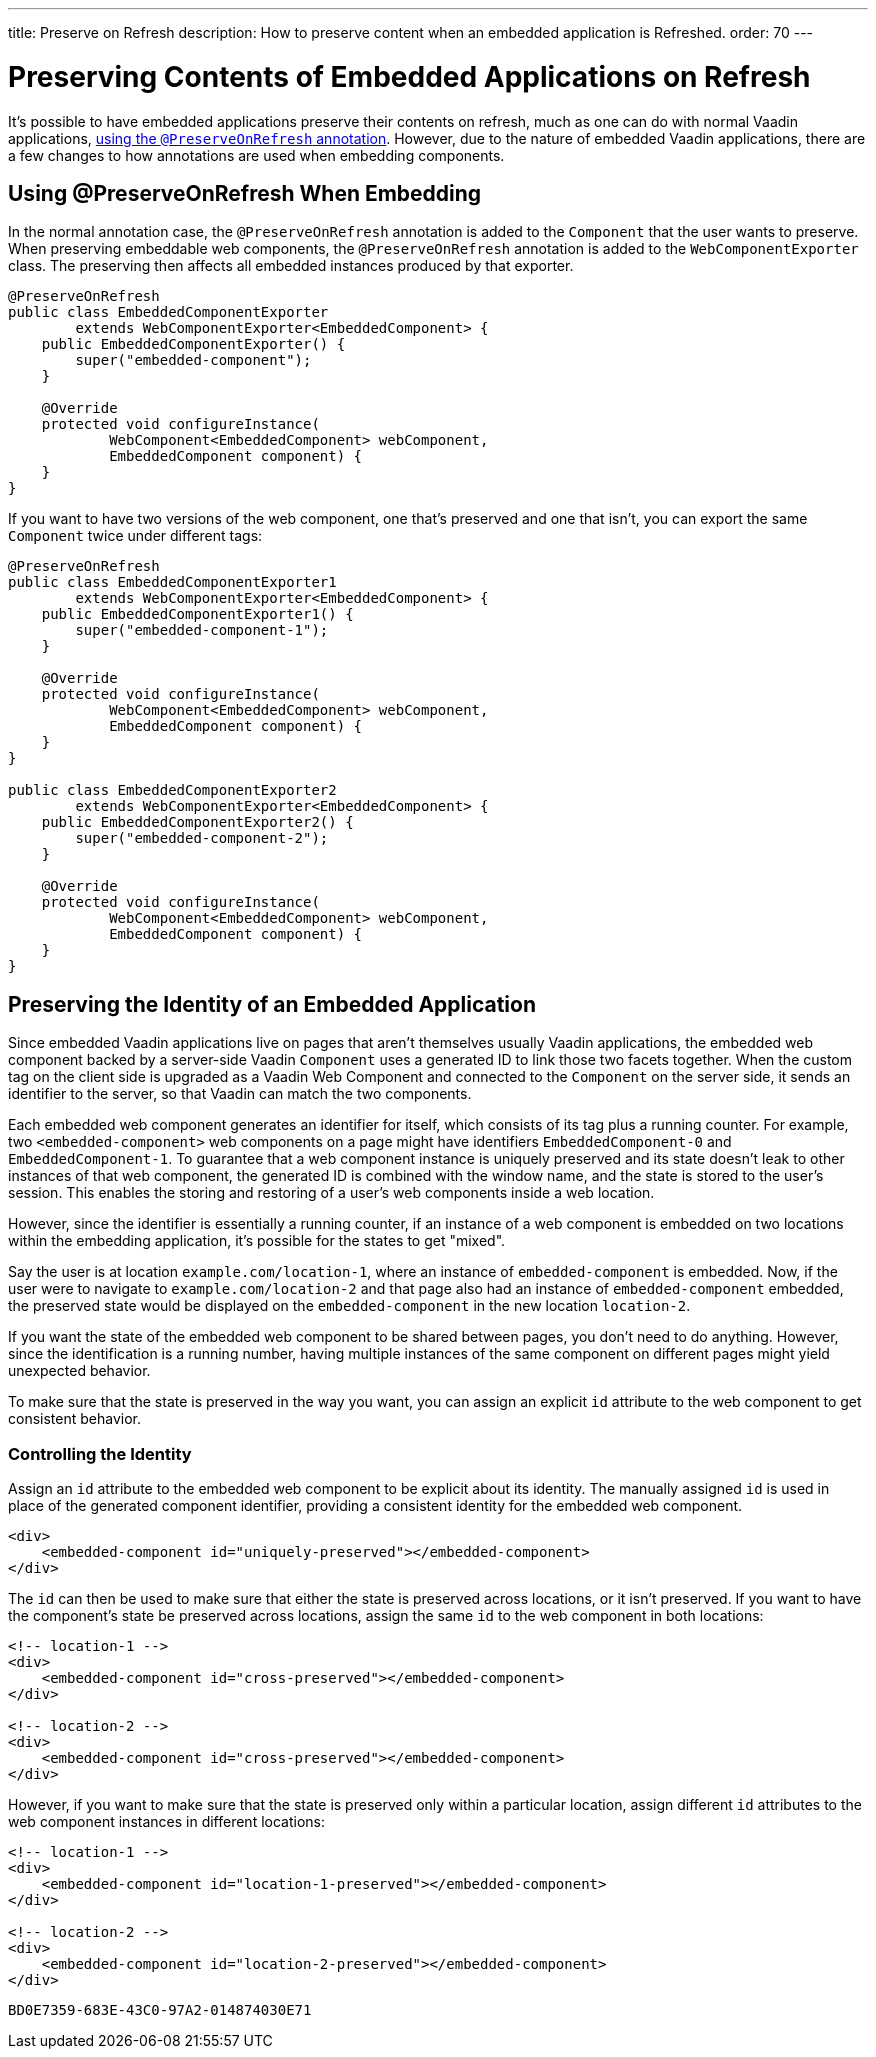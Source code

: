 ---
title: Preserve on Refresh
description: How to preserve content when an embedded application is Refreshed.
order: 70
---


= Preserving Contents of Embedded Applications on Refresh

It's possible to have embedded applications preserve their contents on refresh, much as one can do with normal Vaadin applications, <<../../advanced/preserving-state-on-refresh#,using the `@PreserveOnRefresh` annotation>>.
However, due to the nature of embedded Vaadin applications, there are a few changes to how annotations are used when embedding components.

== Using @PreserveOnRefresh When Embedding

In the normal annotation case, the `@PreserveOnRefresh` annotation is added to the [classname]`Component` that the user wants to preserve.
When preserving embeddable web components, the `@PreserveOnRefresh` annotation is added to the [classname]`WebComponentExporter` class.
The preserving then affects all embedded instances produced by that exporter.

[source,java]
----
@PreserveOnRefresh
public class EmbeddedComponentExporter
        extends WebComponentExporter<EmbeddedComponent> {
    public EmbeddedComponentExporter() {
        super("embedded-component");
    }

    @Override
    protected void configureInstance(
            WebComponent<EmbeddedComponent> webComponent,
            EmbeddedComponent component) {
    }
}
----

If you want to have two versions of the web component, one that's preserved and one that isn't, you can export the same [classname]`Component` twice under different tags:

[source,java]
----
@PreserveOnRefresh
public class EmbeddedComponentExporter1
        extends WebComponentExporter<EmbeddedComponent> {
    public EmbeddedComponentExporter1() {
        super("embedded-component-1");
    }

    @Override
    protected void configureInstance(
            WebComponent<EmbeddedComponent> webComponent,
            EmbeddedComponent component) {
    }
}

public class EmbeddedComponentExporter2
        extends WebComponentExporter<EmbeddedComponent> {
    public EmbeddedComponentExporter2() {
        super("embedded-component-2");
    }

    @Override
    protected void configureInstance(
            WebComponent<EmbeddedComponent> webComponent,
            EmbeddedComponent component) {
    }
}
----

== Preserving the Identity of an Embedded Application
Since embedded Vaadin applications live on pages that aren't themselves usually Vaadin applications, the embedded web component backed by a server-side Vaadin [classname]`Component` uses a generated ID to link those two facets together.
When the custom tag on the client side is upgraded as a Vaadin Web Component and connected to the [classname]`Component` on the server side, it sends an identifier to the server, so that Vaadin can match the two components.

Each embedded web component generates an identifier for itself, which consists of its tag plus a running counter.
For example, two `<embedded-component>` web components on a page might have identifiers `EmbeddedComponent-0` and `EmbeddedComponent-1`.
To guarantee that a web component instance is uniquely preserved and its state doesn't leak to other instances of that web component, the generated ID is combined with the window name, and the state is stored to the user's session.
This enables the storing and restoring of a user's web components inside a web location.

However, since the identifier is essentially a running counter, if an instance of a web component is embedded on two locations within the embedding application, it's possible for the states to get "mixed".

Say the user is at location `example.com/location-1`, where an instance of `embedded-component` is embedded.
Now, if the user were to navigate to `example.com/location-2` and that page also had an instance of `embedded-component` embedded, the preserved state would be displayed on the `embedded-component` in the new location `location-2`.

If you want the state of the embedded web component to be shared between pages, you don't need to do anything.
However, since the identification is a running number, having multiple instances of the same component on different pages might yield unexpected behavior.

To make sure that the state is preserved in the way you want, you can assign an explicit `id` attribute to the web component to get consistent behavior.

=== Controlling the Identity
Assign an `id` attribute to the embedded web component to be explicit about its identity.
The manually assigned `id` is used in place of the generated component identifier, providing a consistent identity for the embedded web component.

[source,html]
----
<div>
    <embedded-component id="uniquely-preserved"></embedded-component>
</div>
----

The `id` can then be used to make sure that either the state is preserved across locations, or it isn't preserved.
If you want to have the component's state be preserved across locations, assign the same `id` to the web component in both locations:

[source,html]
----
<!-- location-1 -->
<div>
    <embedded-component id="cross-preserved"></embedded-component>
</div>

<!-- location-2 -->
<div>
    <embedded-component id="cross-preserved"></embedded-component>
</div>
----

However, if you want to make sure that the state is preserved only within a particular location, assign different `id` attributes to the web component instances in different locations:

[source,html]
----
<!-- location-1 -->
<div>
    <embedded-component id="location-1-preserved"></embedded-component>
</div>

<!-- location-2 -->
<div>
    <embedded-component id="location-2-preserved"></embedded-component>
</div>
----


[discussion-id]`BD0E7359-683E-43C0-97A2-014874030E71`

++++
<style>
[class^=PageHeader-module-descriptionContainer] {display: none;}
</style>
++++